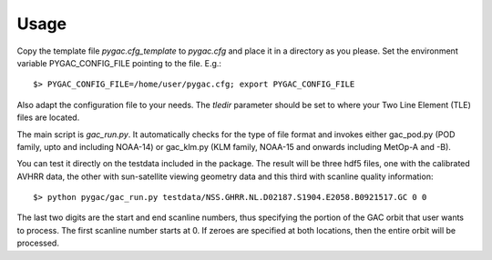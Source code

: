 Usage
-----

Copy the template file *pygac.cfg_template* to *pygac.cfg* and place
it in a directory as you please. Set the environment variable PYGAC_CONFIG_FILE
pointing to the file. E.g.::
 
  $> PYGAC_CONFIG_FILE=/home/user/pygac.cfg; export PYGAC_CONFIG_FILE

Also adapt the configuration file to your needs. The *tledir* parameter should
be set to where your Two Line Element (TLE) files are located.

The main script is *gac_run.py*. It automatically checks for the type of file
format and invokes either gac_pod.py (POD family, upto and including NOAA-14) or gac_klm.py
(KLM family, NOAA-15 and onwards including MetOp-A and -B). 

You can test it directly on the testdata included in the package. The result will be three hdf5 files, one with the
calibrated AVHRR data, the other with sun-satellite viewing geometry data and this third with scanline quality information::

 $> python pygac/gac_run.py testdata/NSS.GHRR.NL.D02187.S1904.E2058.B0921517.GC 0 0
 
The last two digits are the start and end scanline numbers, thus specifying the portion of the GAC orbit that user wants to process.
The first scanline number starts at 0.
If zeroes are specified at both locations, then the entire orbit will be processed. 



